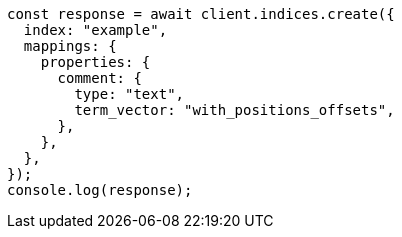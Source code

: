 // This file is autogenerated, DO NOT EDIT
// Use `node scripts/generate-docs-examples.js` to generate the docs examples

[source, js]
----
const response = await client.indices.create({
  index: "example",
  mappings: {
    properties: {
      comment: {
        type: "text",
        term_vector: "with_positions_offsets",
      },
    },
  },
});
console.log(response);
----
